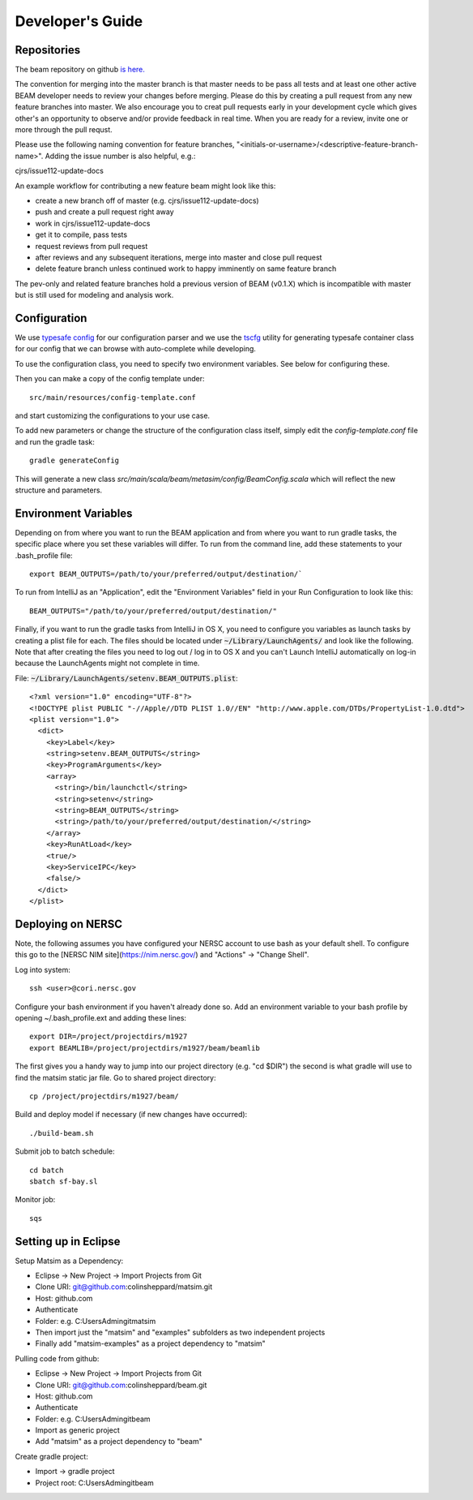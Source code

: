 
Developer's Guide
=================

.. IntelliJ IDEA Setup
   ^^^^^^^^^^

Repositories
^^^^^^^^^^^^^
The beam repository on github `is here. <https://github.com/LBNL-UCB-STI/beam>`_

The convention for merging into the master branch is that master needs to be pass all tests and at least one other active BEAM developer needs to review your changes before merging. Please do this by creating a pull request from any new feature branches into master. We also encourage you to creat pull requests early in your development cycle which gives other's an opportunity to observe and/or provide feedback in real time. When you are ready for a review, invite one or more through the pull requst. 

Please use the following naming convention for feature branches, "<initials-or-username>/<descriptive-feature-branch-name>". Adding the issue number is also helpful, e.g.:

cjrs/issue112-update-docs

An example workflow for contributing a new feature beam might look like this:

+ create a new branch off of master (e.g. cjrs/issue112-update-docs)
+ push and create a pull request right away
+ work in cjrs/issue112-update-docs
+ get it to compile, pass tests
+ request reviews from pull request
+ after reviews and any subsequent iterations, merge into master and close pull request
+ delete feature branch unless continued work to happy imminently on same feature branch

The pev-only and related feature branches hold a previous version of BEAM (v0.1.X) which is incompatible with master but is still used for modeling and analysis work.

Configuration
^^^^^^^^^^^^^

We use `typesafe config <https://github.com/typesafehub/config>`_ for our configuration parser and we use the `tscfg <https://github.com/carueda/tscfg>`_ utility for generating typesafe container class for our config that we can browse with auto-complete while developing.

To use the configuration class, you need to specify two environment variables. See below for configuring these.

Then you can make a copy of the config template under::

  src/main/resources/config-template.conf

and start customizing the configurations to your use case.

To add new parameters or change the structure of the configuration class itself, simply edit the `config-template.conf` file and run the gradle task::

  gradle generateConfig

This will generate a new class `src/main/scala/beam/metasim/config/BeamConfig.scala` which will reflect the new structure and parameters.

Environment Variables
^^^^^^^^^^^^^^^^^^^^^

Depending on from where you want to run the BEAM application and from where you want to run gradle tasks, the specific place where you set these variables will differ. To run from the command line, add these statements to your .bash_profile file::

  export BEAM_OUTPUTS=/path/to/your/preferred/output/destination/`

To run from IntelliJ as an "Application", edit the "Environment Variables" field in your Run Configuration to look like this::

  BEAM_OUTPUTS="/path/to/your/preferred/output/destination/"

Finally, if you want to run the gradle tasks from IntelliJ in OS X, you need to configure you variables as launch tasks by creating a plist file for each. The files should be located under :code:`~/Library/LaunchAgents/` and look like the following. Note that after creating the files you need to log out / log in to OS X and you can't Launch IntelliJ automatically on log-in because the LaunchAgents might not complete in time.

File: :code:`~/Library/LaunchAgents/setenv.BEAM_OUTPUTS.plist`::

    <?xml version="1.0" encoding="UTF-8"?>
    <!DOCTYPE plist PUBLIC "-//Apple//DTD PLIST 1.0//EN" "http://www.apple.com/DTDs/PropertyList-1.0.dtd">
    <plist version="1.0">
      <dict>
        <key>Label</key>
        <string>setenv.BEAM_OUTPUTS</string>
        <key>ProgramArguments</key>
        <array>
          <string>/bin/launchctl</string>
          <string>setenv</string>
          <string>BEAM_OUTPUTS</string>
          <string>/path/to/your/preferred/output/destination/</string>
        </array>
        <key>RunAtLoad</key>
        <true/>
        <key>ServiceIPC</key>
        <false/>
      </dict>
    </plist>

Deploying on NERSC
^^^^^^^^^^^^^^^^^^

Note, the following assumes you have configured your NERSC account to use bash as your default shell. To configure this go to the [NERSC NIM site](https://nim.nersc.gov/) and "Actions" -> "Change Shell".

Log into system::

    ssh <user>@cori.nersc.gov

Configure your bash environment if you haven't already done so. Add an environment variable to your bash profile by opening ~/.bash_profile.ext and adding these lines::

    export DIR=/project/projectdirs/m1927
    export BEAMLIB=/project/projectdirs/m1927/beam/beamlib

The first gives you a handy way to jump into our project directory (e.g. "cd $DIR") the second is what gradle will use to find the matsim static jar file. 
Go to shared project directory::

    cp /project/projectdirs/m1927/beam/

Build and deploy model if necessary (if new changes have occurred)::

    ./build-beam.sh

Submit job to batch schedule::

    cd batch
    sbatch sf-bay.sl

Monitor job::

    sqs

Setting up in Eclipse
^^^^^^^^^^^^^^^^^^^^^

Setup Matsim as a Dependency:

* Eclipse -> New Project -> Import Projects from Git
* Clone URI: git@github.com:colinsheppard/matsim.git
* Host: github.com
* Authenticate 
* Folder: e.g. C:\Users\Admin\git\matsim
* Then import just the "matsim" and "examples" subfolders as two independent projects
* Finally add "matsim-examples" as a project dependency to "matsim"

Pulling code from github:

* Eclipse -> New Project -> Import Projects from Git
* Clone URI: git@github.com:colinsheppard/beam.git 
* Host: github.com
* Authenticate 
* Folder: e.g. C:\Users\Admin\git\beam
* Import as generic project
* Add "matsim" as a project dependency to "beam"

Create gradle project:

* Import -> gradle project
* Project root: C:\Users\Admin\git\beam\
    
